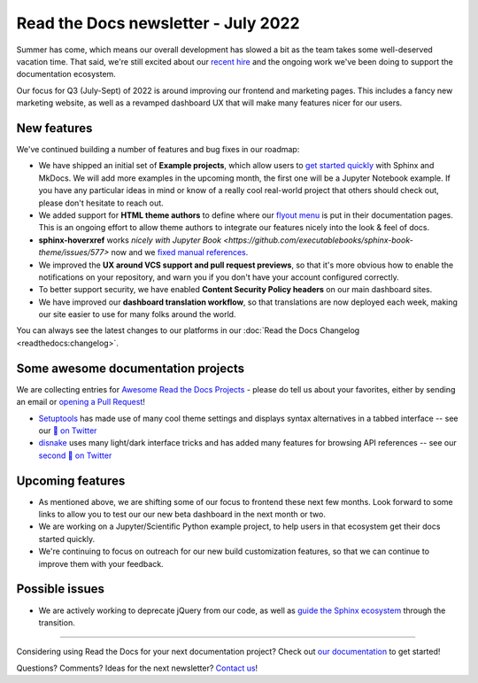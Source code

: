 .. post:: July 12, 2022
   :tags: newsletter, python
   :author: Eric Holscher
   :location: BND

.. meta::
   :description lang=en:
      Company updates and new features from the last month,
      current focus, and upcoming features.

Read the Docs newsletter - July 2022
====================================

Summer has come,
which means our overall development has slowed a bit as the team takes some well-deserved vacation time.
That said,
we're still excited about our `recent hire`_ and the ongoing work we've been doing to support the documentation ecosystem.

Our focus for Q3 (July-Sept) of 2022 is around improving our frontend and marketing pages. 
This includes a fancy new marketing website, 
as well as a revamped dashboard UX that will make many features nicer for our users.

.. _recent hire: https://github.com/benjaoming


New features
------------

We've continued building a number of features and bug fixes in our roadmap:

- We have shipped an initial set of **Example projects**, which allow users to `get started quickly`_ with Sphinx and MkDocs. We will add more examples in the upcoming month, the first one will be a Jupyter Notebook example. If you have any particular ideas in mind or know of a really cool real-world project that others should check out, please don't hesitate to reach out.
- We added support for **HTML theme authors** to define where our `flyout menu`_ is put in their documentation pages. This is an ongoing effort to allow theme authors to integrate our features nicely into the look & feel of docs.
- **sphinx-hoverxref** works `nicely with Jupyter Book <https://github.com/executablebooks/sphinx-book-theme/issues/577>` now and we `fixed manual references <https://github.com/readthedocs/sphinx-hoverxref/issues/199>`_. 
- We improved the **UX around VCS support and pull request previews**, so that it's more obvious how to enable the notifications on your repository, and warn you if you don't have your account configured correctly.
- To better support security, we have enabled **Content Security Policy headers** on our main dashboard sites.
- We have improved our **dashboard translation workflow**, so that translations are now deployed each week, making our site easier to use for many folks around the world.

You can always see the latest changes to our platforms in our :doc:`Read the Docs Changelog <readthedocs:changelog>`.

.. _get started quickly: https://docs.readthedocs.io/en/latest/examples.html
.. _flyout menu: https://docs.readthedocs.io/en/latest/flyout-menu.html

Some awesome documentation projects
-------------------------------------------

We are collecting entries for `Awesome Read the Docs Projects`_ - please do tell us about your favorites, either by sending an email or `opening a Pull Request`_!

* `Setuptools`_ has made use of many cool theme settings and displays syntax alternatives in a tabbed interface -- see our `🧵 on Twitter <https://twitter.com/readthedocs/status/1546527820150718469>`_
* `disnake`_ uses many light/dark interface tricks and has added many features for browsing API references -- see our `second 🧵 on Twitter <https://twitter.com/readthedocs/status/1541830875037503489>`_

.. _Setuptools: https://setuptools.pypa.io/en/latest/
.. _disnake: https://docs.disnake.dev/en/latest/
.. _Awesome Read the Docs Projects: https://github.com/readthedocs-examples/.github/
.. _Opening a Pull Request: https://github.com/readthedocs-examples/.github/blob/main/contributing.md

Upcoming features
-----------------

- As mentioned above, we are shifting some of our focus to frontend these next few months. Look forward to some links to allow you to test our our new beta dashboard in the next month or two. 
- We are working on a Jupyter/Scientific Python example project, to help users in that ecosystem get their docs started quickly.
- We're continuing to focus on outreach for our new build customization features, so that we can continue to improve them with your feedback.

Possible issues
---------------

- We are actively working to deprecate jQuery from our code, as well as `guide the Sphinx ecosystem <https://github.com/sphinx-doc/sphinx/issues/10608>`_ through the transition. 

----

Considering using Read the Docs for your next documentation project?
Check out `our documentation <https://docs.readthedocs.io/>`_ to get started!

Questions? Comments? Ideas for the next newsletter? `Contact us`_!

.. Keeping this here for now, in case we need to link to ourselves :)

.. _Contact us: mailto:hello@readthedocs.org
